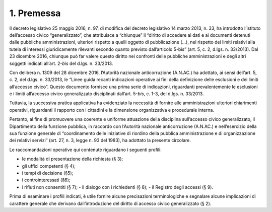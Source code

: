 1. Premessa
===========

Il decreto legislativo 25 maggio 2016, n. 97, di modifica del decreto legislativo 14 marzo 2013, n. 33, ha introdotto l’istituto dell’accesso civico “generalizzato”, che attribuisce a “chiunque” il “diritto di accedere ai dati e ai documenti detenuti dalle pubbliche amministrazioni, ulteriori rispetto a quelli oggetto di pubblicazione (…), nel rispetto dei limiti relativi alla tutela di interessi giuridicamente rilevanti secondo quanto previsto dall’articolo 5-bis” (art. 5, c. 2, d.lgs. n. 33/2013). Dal 23 dicembre 2016, chiunque può far valere questo diritto nei confronti delle pubbliche amministrazioni e degli altri soggetti indicati all’art. 2-\ *bis* del d.lgs. n. 33/2013.

Con delibera n. 1309 del 28 dicembre 2016, l’Autorità nazionale anticorruzione (A.N.AC.) ha adottato, ai sensi dell’art. 5, c. 2, del d.lgs. n. 33/2013, le “Linee guida recanti indicazioni operative ai fini della definizione delle esclusioni e dei limiti all’accesso civico”. Questo documento fornisce una prima serie di indicazioni, riguardanti prevalentemente le esclusioni e i limiti all’accesso civico generalizzato disciplinati dall’art. 5-\ *bis*, c. 1-3, del d.lgs. n. 33/2013.

Tuttavia, la successiva pratica applicativa ha evidenziato la necessità di fornire alle amministrazioni ulteriori chiarimenti operativi, riguardanti il rapporto con i cittadini e la dimensione organizzativa e procedurale interna.

Pertanto, al fine di promuovere una coerente e uniforme attuazione della disciplina sull’accesso civico generalizzato, il Dipartimento della funzione pubblica, in raccordo con l’Autorità nazionale anticorruzione (A.N.AC.) e nell’esercizio della sua funzione generale di “coordinamento delle iniziative di riordino della pubblica amministrazione e di organizzazione dei relativi servizi” (art. 27, n. 3, legge n. 93 del 1983), ha adottato la presente circolare.

Le raccomandazioni operative qui contenute riguardano i seguenti profili:

-  le modalità di presentazione della richiesta (§ 3);

-  gli uffici competenti (§ 4);

-  i tempi di decisione (§5);

-  i controinteressati (§6);

-  i rifiuti non consentiti (§ 7); - il dialogo con i richiedenti (§ 8); - il Registro degli accessi (§ 9).

Prima di esaminare i profili indicati, è utile fornire alcune precisazioni terminologiche e segnalare alcune implicazioni di carattere generale che derivano dall’introduzione del diritto di accesso civico generalizzato (§ 2).